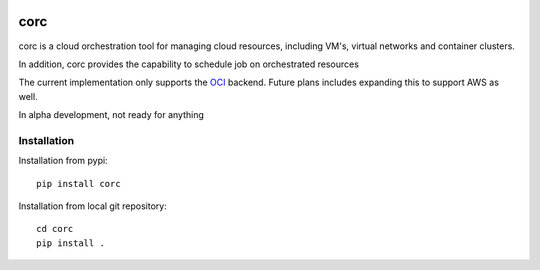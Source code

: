 .. image:: https://travis-ci.org/rasmunk/corc.svg?branch=master
    :target: https://travis-ci.org/rasmunk/corc

====
corc
====

corc is a cloud orchestration tool for managing cloud resources,
including VM's, virtual networks and container clusters.

In addition, corc provides the capability to schedule job on orchestrated resources

The current implementation only supports the `OCI <https://en.wikipedia.org/wiki/Oracle_Cloud>`_ backend.
Future plans includes expanding this to support AWS as well.

In alpha development, not ready for anything

------------
Installation
------------

Installation from pypi::

    pip install corc


Installation from local git repository::

    cd corc
    pip install .
